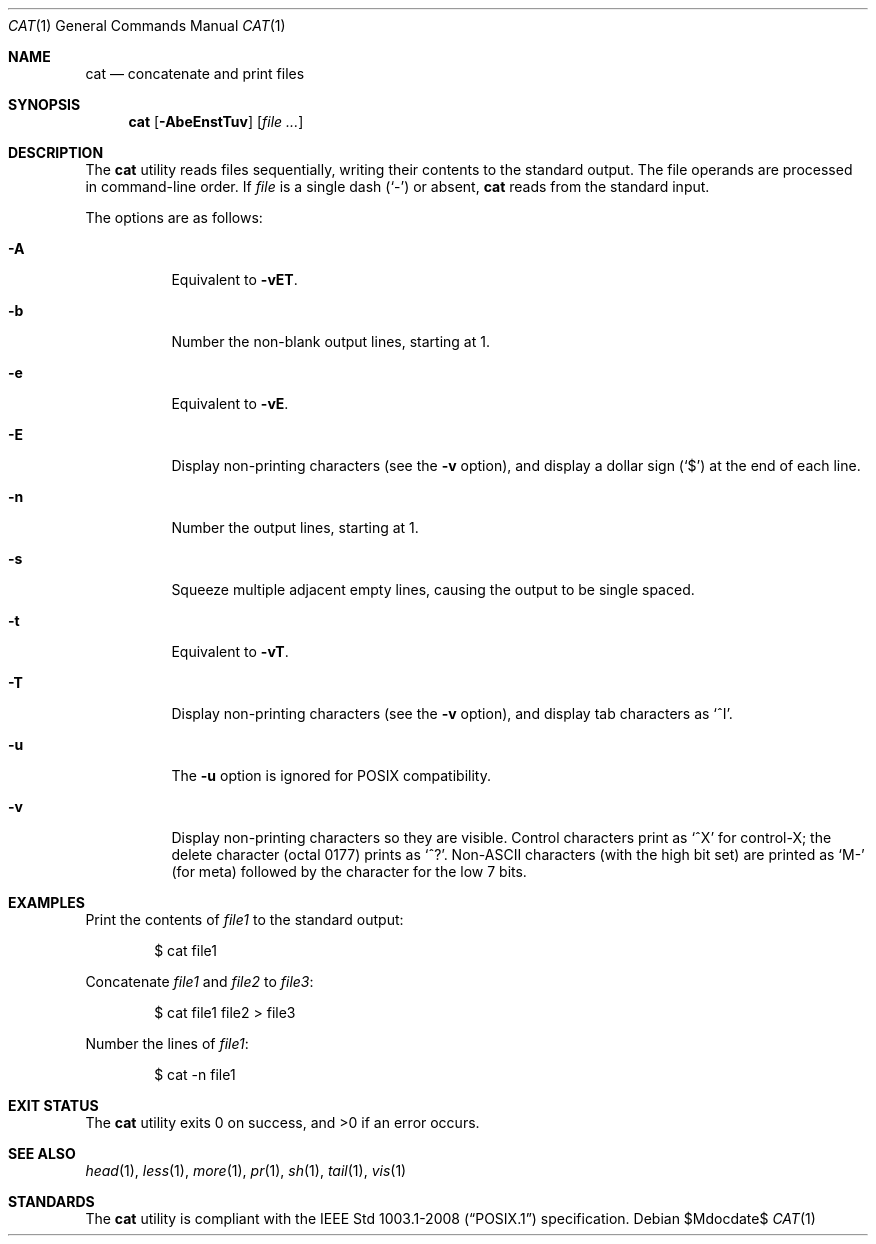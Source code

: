 .\" OpenBSD-style concise man page
.Dd $Mdocdate$
.Dt CAT 1
.Os
.Sh NAME
.Nm cat
.Nd concatenate and print files
.Sh SYNOPSIS
.Nm cat
.Op Fl AbeEnstTuv
.Op Ar file ...
.Sh DESCRIPTION
The
.Nm
utility reads files sequentially, writing their contents
to the standard output.
The file operands are processed in command-line order.
If
.Ar file
is a single dash
.Pq Sq -
or absent,
.Nm
reads from the standard input.
.Pp
The options are as follows:
.Bl -tag -width Ds
.It Fl A
Equivalent to
.Fl vET .
.It Fl b
Number the non-blank output lines, starting at 1.
.It Fl e
Equivalent to
.Fl vE .
.It Fl E
Display non-printing characters (see the
.Fl v
option), and display a dollar sign
.Pq Ql $
at the end of each line.
.It Fl n
Number the output lines, starting at 1.
.It Fl s
Squeeze multiple adjacent empty lines, causing the output to be
single spaced.
.It Fl t
Equivalent to
.Fl vT .
.It Fl T
Display non-printing characters (see the
.Fl v
option), and display tab characters as
.Ql ^I .
.It Fl u
The
.Fl u
option is ignored for
.Tn POSIX
compatibility.
.It Fl v
Display non-printing characters so they are visible.
Control characters print as
.Ql ^X
for control-X; the delete character (octal 0177) prints as
.Ql ^? .
Non-ASCII characters (with the high bit set) are printed as
.Ql M-
(for meta) followed by the character for the low 7 bits.
.El
.Sh EXAMPLES
Print the contents of
.Pa file1
to the standard output:
.Bd -literal -offset indent
$ cat file1
.Ed
.Pp
Concatenate
.Pa file1
and
.Pa file2
to
.Pa file3 :
.Bd -literal -offset indent
$ cat file1 file2 > file3
.Ed
.Pp
Number the lines of
.Pa file1 :
.Bd -literal -offset indent
$ cat -n file1
.Ed
.Sh EXIT STATUS
.Ex -std cat
.Sh SEE ALSO
.Xr head 1 ,
.Xr less 1 ,
.Xr more 1 ,
.Xr pr 1 ,
.Xr sh 1 ,
.Xr tail 1 ,
.Xr vis 1
.Sh STANDARDS
The
.Nm
utility is compliant with the
.St -p1003.1-2008
specification.